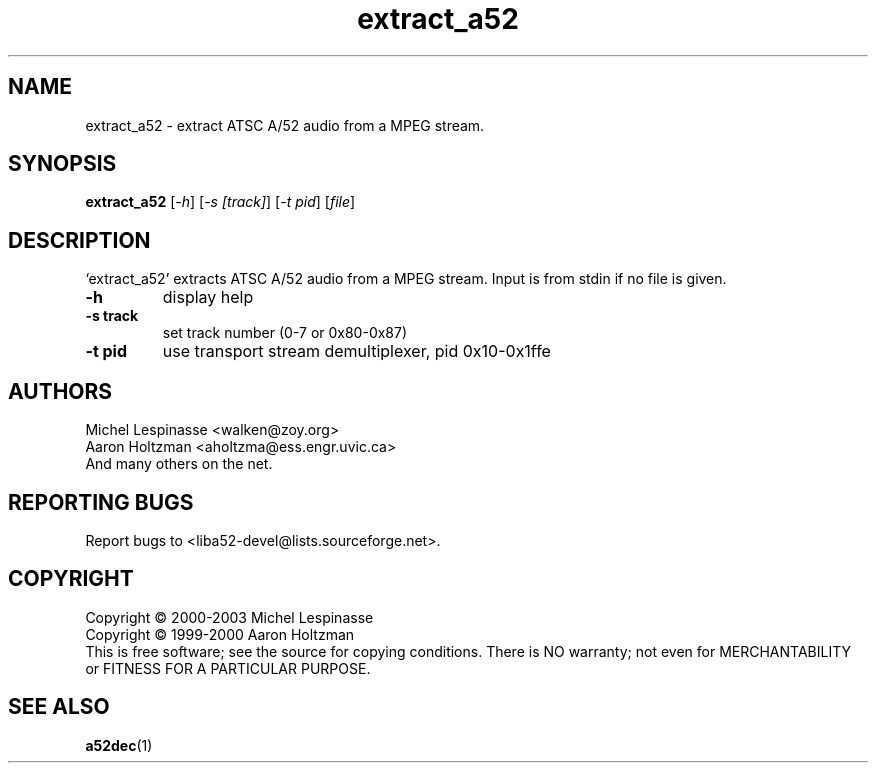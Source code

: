 .TH extract_a52 "1" "extract_a52"
.SH NAME
extract_a52 \- extract ATSC A/52 audio from a MPEG stream.
.SH SYNOPSIS
.B extract_a52
[\fI-h\fR] [\fI-s [track]\fR] [\fI-t pid\fR] [\fIfile\fR]
.SH DESCRIPTION
`extract_a52' extracts ATSC A/52 audio from a MPEG stream.
Input is from stdin if no file is given.
.TP
\fB\-h\fR
display help
.TP
\fB\-s track\fR
set track number (0-7 or 0x80-0x87)
.TP
\fB\-t pid\fR
use transport stream demultiplexer, pid 0x10-0x1ffe
.SH AUTHORS
Michel Lespinasse <walken@zoy.org>
.br
Aaron Holtzman <aholtzma@ess.engr.uvic.ca>
.br
And many others on the net.
.SH "REPORTING BUGS"
Report bugs to <liba52-devel@lists.sourceforge.net>.
.SH COPYRIGHT
Copyright \(co 2000-2003 Michel Lespinasse
.br
Copyright \(co 1999-2000 Aaron Holtzman
.br
This is free software; see the source for copying conditions.  There is NO
warranty; not even for MERCHANTABILITY or FITNESS FOR A PARTICULAR PURPOSE.
.SH "SEE ALSO"
.BR a52dec "(1)"
